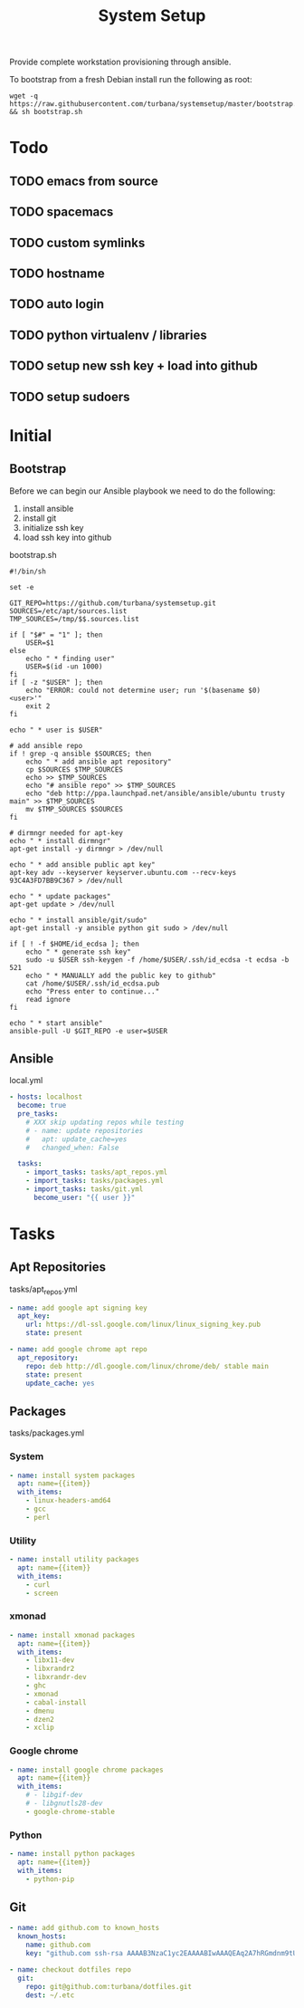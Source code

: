 #+TITLE: System Setup
#+STARTUP: content

Provide complete workstation provisioning through ansible.

To bootstrap from a fresh Debian install run the following as root:
#+BEGIN_SRC shell :tangle no
  wget -q https://raw.githubusercontent.com/turbana/systemsetup/master/bootstrap.sh && sh bootstrap.sh
#+END_SRC

* Todo
** TODO emacs from source
** TODO spacemacs
** TODO custom symlinks
** TODO hostname
** TODO auto login
** TODO python virtualenv / libraries
** TODO setup new ssh key + load into github
** TODO setup sudoers
* Initial
** Bootstrap
Before we can begin our Ansible playbook we need to do the following:
1. install ansible
2. install git
3. initialize ssh key
4. load ssh key into github

bootstrap.sh
#+BEGIN_SRC shell :tangle bootstrap.sh :tangle-mode (identity #o755)
  #!/bin/sh

  set -e

  GIT_REPO=https://github.com/turbana/systemsetup.git
  SOURCES=/etc/apt/sources.list
  TMP_SOURCES=/tmp/$$.sources.list

  if [ "$#" = "1" ]; then
      USER=$1
  else
      echo " * finding user"
      USER=$(id -un 1000)
  fi
  if [ -z "$USER" ]; then
      echo "ERROR: could not determine user; run '$(basename $0) <user>'"
      exit 2
  fi

  echo " * user is $USER"

  # add ansible repo
  if ! grep -q ansible $SOURCES; then
      echo " * add ansible apt repository"
      cp $SOURCES $TMP_SOURCES
      echo >> $TMP_SOURCES
      echo "# ansible repo" >> $TMP_SOURCES
      echo "deb http://ppa.launchpad.net/ansible/ansible/ubuntu trusty main" >> $TMP_SOURCES
      mv $TMP_SOURCES $SOURCES
  fi

  # dirmngr needed for apt-key
  echo " * install dirmngr"
  apt-get install -y dirmngr > /dev/null

  echo " * add ansible public apt key"
  apt-key adv --keyserver keyserver.ubuntu.com --recv-keys 93C4A3FD7BB9C367 > /dev/null

  echo " * update packages"
  apt-get update > /dev/null

  echo " * install ansible/git/sudo"
  apt-get install -y ansible python git sudo > /dev/null

  if [ ! -f $HOME/id_ecdsa ]; then
      echo " * generate ssh key"
      sudo -u $USER ssh-keygen -f /home/$USER/.ssh/id_ecdsa -t ecdsa -b 521
      echo " * MANUALLY add the public key to github"
      cat /home/$USER/.ssh/id_ecdsa.pub
      echo "Press enter to continue..."
      read ignore
  fi

  echo " * start ansible"
  ansible-pull -U $GIT_REPO -e user=$USER
#+END_SRC
** Ansible
local.yml
#+BEGIN_SRC yaml :tangle local.yml
  - hosts: localhost
    become: true
    pre_tasks:
      # XXX skip updating repos while testing
      # - name: update repositories
      #   apt: update_cache=yes
      #   changed_when: False

    tasks:
      - import_tasks: tasks/apt_repos.yml
      - import_tasks: tasks/packages.yml
      - import_tasks: tasks/git.yml
        become_user: "{{ user }}"
#+END_SRC

* Tasks
** Apt Repositories
tasks/apt_repos.yml
#+BEGIN_SRC yaml :tangle tasks/apt_repos.yml
  - name: add google apt signing key
    apt_key:
      url: https://dl-ssl.google.com/linux/linux_signing_key.pub
      state: present

  - name: add google chrome apt repo
    apt_repository:
      repo: deb http://dl.google.com/linux/chrome/deb/ stable main
      state: present
      update_cache: yes
#+END_SRC
** Packages
tasks/packages.yml
*** System
#+BEGIN_SRC yaml :tangle tasks/packages.yml
  - name: install system packages
    apt: name={{item}}
    with_items:
      - linux-headers-amd64
      - gcc
      - perl
#+END_SRC
*** Utility
#+BEGIN_SRC yaml :tangle tasks/packages.yml
  - name: install utility packages
    apt: name={{item}}
    with_items:
      - curl
      - screen
#+END_SRC

*** xmonad
#+BEGIN_SRC yaml :tangle tasks/packages.yml
  - name: install xmonad packages
    apt: name={{item}}
    with_items:
      - libx11-dev
      - libxrandr2
      - libxrandr-dev
      - ghc
      - xmonad
      - cabal-install
      - dmenu
      - dzen2
      - xclip
#+END_SRC

*** Google chrome
#+BEGIN_SRC yaml :tangle tasks/packages.yml
  - name: install google chrome packages
    apt: name={{item}}
    with_items:
      # - libgif-dev
      # - libgnutls28-dev
      - google-chrome-stable
#+END_SRC

*** Python
#+BEGIN_SRC yaml :tangle tasks/packages.yml
  - name: install python packages
    apt: name={{item}}
    with_items:
      - python-pip
#+END_SRC
** Git
#+BEGIN_SRC yaml :tangle tasks/git.yml
  - name: add github.com to known_hosts
    known_hosts:
      name: github.com
      key: "github.com ssh-rsa AAAAB3NzaC1yc2EAAAABIwAAAQEAq2A7hRGmdnm9tUDbO9IDSwBK6TbQa+PXYPCPy6rbTrTtw7PHkccKrpp0yVhp5HdEIcKr6pLlVDBfOLX9QUsyCOV0wzfjIJNlGEYsdlLJizHhbn2mUjvSAHQqZETYP81eFzLQNnPHt4EVVUh7VfDESU84KezmD5QlWpXLmvU31/yMf+Se8xhHTvKSCZIFImWwoG6mbUoWf9nzpIoaSjB+weqqUUmpaaasXVal72J+UX2B+2RPW3RcT0eOzQgqlJL3RKrTJvdsjE3JEAvGq3lGHSZXy28G3skua2SmVi/w4yCE6gbODqnTWlg7+wC604ydGXA8VJiS5ap43JXiUFFAaQ=="

  - name: checkout dotfiles repo
    git:
      repo: git@github.com:turbana/dotfiles.git
      dest: ~/.etc
#+END_SRC

